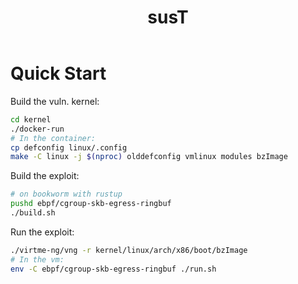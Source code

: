 #+title: susT

* Quick Start

Build the vuln. kernel:

#+begin_src sh
cd kernel
./docker-run
# In the container:
cp defconfig linux/.config
make -C linux -j $(nproc) olddefconfig vmlinux modules bzImage
#+end_src

Build the exploit:

#+begin_src sh
# on bookworm with rustup
pushd ebpf/cgroup-skb-egress-ringbuf
./build.sh
#+end_src

Run the exploit:

#+begin_src sh
./virtme-ng/vng -r kernel/linux/arch/x86/boot/bzImage
# In the vm:
env -C ebpf/cgroup-skb-egress-ringbuf ./run.sh
#+end_src

